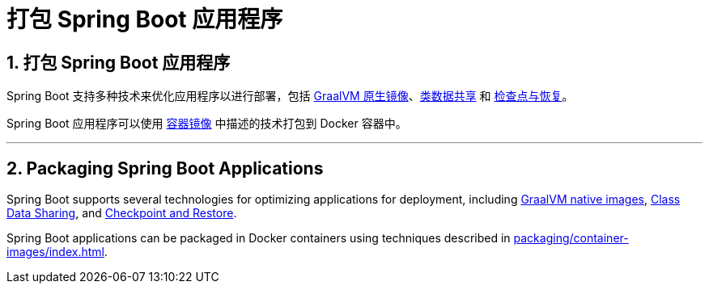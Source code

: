 = 打包 Spring Boot 应用程序
:encoding: utf-8
:numbered:

[[packaging]]
== 打包 Spring Boot 应用程序

Spring Boot 支持多种技术来优化应用程序以进行部署，包括 xref:packaging/native-image/index.adoc[GraalVM 原生镜像]、xref:packaging/class-data-sharing.adoc[类数据共享] 和 xref:packaging/checkpoint-restore.adoc[检查点与恢复]。

Spring Boot 应用程序可以使用 xref:packaging/container-images/index.adoc[容器镜像] 中描述的技术打包到 Docker 容器中。

'''
[[packaging]]
== Packaging Spring Boot Applications
Spring Boot supports several technologies for optimizing applications for deployment, including xref:packaging/native-image/index.adoc[GraalVM native images], xref:packaging/class-data-sharing.adoc[Class Data Sharing], and xref:packaging/checkpoint-restore.adoc[Checkpoint and Restore].

Spring Boot applications can be packaged in Docker containers using techniques described in xref:packaging/container-images/index.adoc[].

